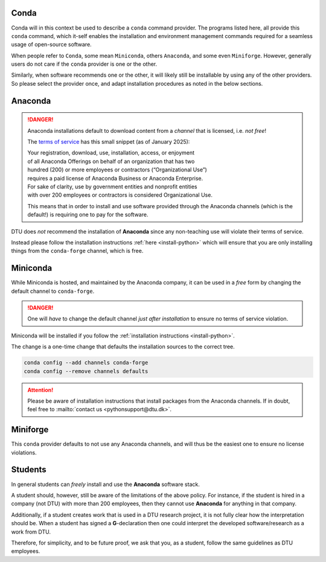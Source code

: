 .. _rec-conda:

Conda
=====

Conda will in this context be used to describe a ``conda`` command provider.
The programs listed here, all provide this ``conda`` command, which it-self enables
the installation and environment management commands required for a seamless
usage of open-source software.

When people refer to ``Conda``, some mean ``Miniconda``, others ``Anaconda``, and some
even ``Miniforge``.
However, generally users do not care if the ``conda`` provider is one or the other.

Similarly, when software recommends one or the other, it will likely still be installable
by using any of the other providers. So please select the provider once, and adapt
installation procedures as noted in the below sections.


.. _rec-conda-anaconda:

Anaconda
========

.. danger::

   Anaconda installations default to download content from
   a *channel* that is licensed, i.e. *not free*!

   The `terms of service <https://legal.anaconda.com/policies/en/>`__
   has this small snippet (as of January 2025):

   | Your registration, download, use, installation, access, or enjoyment
   | of all Anaconda Offerings on behalf of an organization that has two
   | hundred (200) or more employees or contractors (“Organizational Use”)
   | requires a paid license of Anaconda Business or Anaconda Enterprise.
   | For sake of clarity, use by government entities and nonprofit entities
   | with over 200 employees or contractors is considered Organizational Use.

   This means that in order to install and use software provided through the
   Anaconda channels (which is the default!) is requiring one to pay for the
   software.

DTU does *not* recommend the installation of **Anaconda** since any non-teaching
use will violate their terms of service.

Instead please follow the installation instructions :ref:`here <install-python>`
which will ensure that you are only installing things from the ``conda-forge`` channel,
which is free.



.. _rec-conda-miniconda:

Miniconda
=========

While Miniconda is hosted, and maintained by the Anaconda company, it can be used
in a *free* form by changing the default channel to ``conda-forge``.

.. danger::

   One will *have* to change the default channel *just after installation*
   to ensure no terms of service violation.


Miniconda will be installed if you follow the
:ref:`installation instructions <install-python>`.

The change is a one-time change that defaults the installation sources to the
correct tree.

.. code:: shell

   conda config --add channels conda-forge
   conda config --remove channels defaults

.. attention::

   Please be aware of installation instructions that install packages
   from the Anaconda channels. If in doubt, feel free to
   :mailto:`contact us <pythonsupport@dtu.dk>`.



.. _rec-conda-miniforge:

Miniforge
===============================================

This ``conda`` provider defaults to not use any Anaconda channels, and will
thus be the easiest one to ensure no license violations.



.. _rec-conda-students:

Students
========

In general students can *freely* install and use the **Anaconda** software stack.

A student should, however, still be aware of the limitations of the above policy.
For instance, if the student is hired in a company (not DTU) with more than
200 employees, then they cannot use **Anaconda** for anything in that company.


Additionally, if a student creates work that is used in a DTU research project, it is
not fully clear how the interpretation should be. When a student has
signed a **G**-declaration then one could interpret the developed software/research as
a work from DTU.

Therefore, for simplicity, and to be future proof, we ask that you, as a student,
follow the same guidelines as DTU employees.
